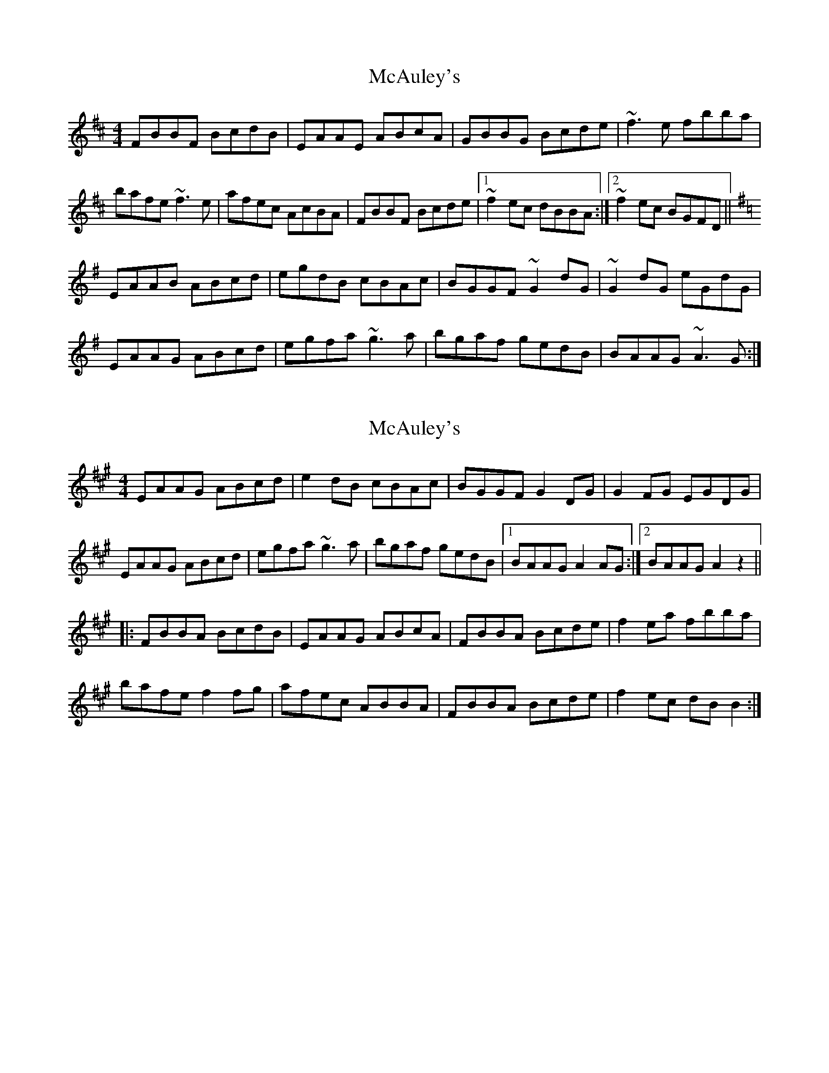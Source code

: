 X: 1
T: McAuley's
Z: Josie1957
S: https://thesession.org/tunes/8226#setting8226
R: reel
M: 4/4
L: 1/8
K: Bmin
FBBF BcdB|EAAE ABcA|GBBG Bcde|~f3 e fbba|
bafe ~f3e|afec AcBA|FBBF Bcde|1~f2ec dBBA:|2~f2ec BGFD||
K:Ador
EAAB ABcd|egdB cBAc|BGGF ~G2dG|~G2 dG eGdG|
EAAG ABcd|egfa ~g3a|bgaf gedB|BAAG ~A3 G:|
X: 2
T: McAuley's
Z: Kuddel
S: https://thesession.org/tunes/8226#setting19397
R: reel
M: 4/4
L: 1/8
K: Bdor
EAAG ABcd|e2dB cBAc|BGGF G2DG|G2FG EGDG|EAAG ABcd|egfa ~g3a|bgaf gedB|1 BAAG A2AG:|2 BAAG A2z2|||:FBBA BcdB|EAAG ABcA|FBBA Bcde|f2ea fbba|bafe f2fg|afec ABBA|FBBA Bcde|f2ec dBB2:|
